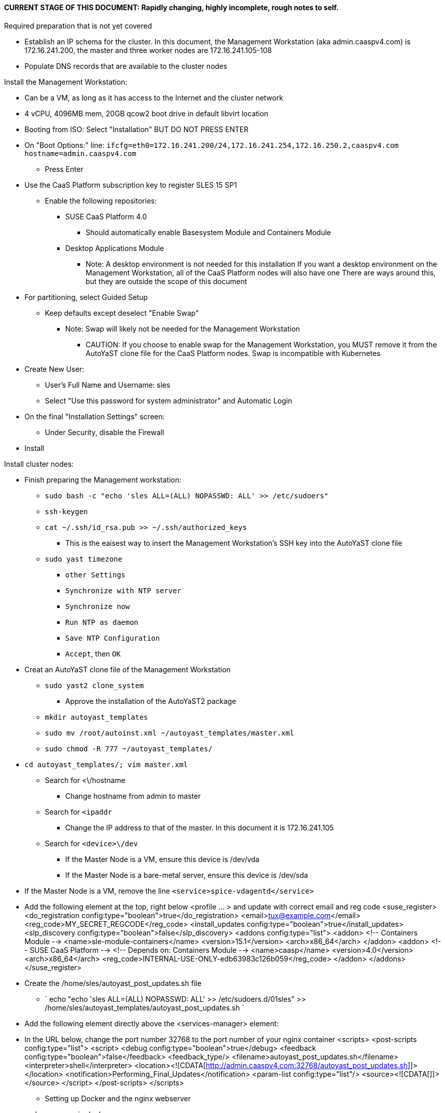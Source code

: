 #### CURRENT STAGE OF THIS DOCUMENT: Rapidly changing, highly incomplete, rough notes to self.

.Required preparation that is not yet covered
* Establish an IP schema for the cluster. In this document, the Management Workstation (aka admin.caaspv4.com) is 172.16.241.200, the master and three worker nodes are 172.16.241.105-108
* Populate DNS records that are available to the cluster nodes

.Install the Management Workstation:

* Can be a VM, as long as it has access to the Internet and the cluster network
* 4 vCPU, 4096MB mem, 20GB qcow2 boot drive in default libvirt location
* Booting from ISO: Select "Installation" BUT DO NOT PRESS ENTER
* On "Boot Options:" line: `ifcfg=eth0=172.16.241.200/24,172.16.241.254,172.16.250.2,caaspv4.com hostname=admin.caaspv4.com`
** Press Enter
* Use the CaaS Platform subscription key to register SLES 15 SP1
** Enable the following repositories:
*** SUSE CaaS Platform 4.0 
**** Should automatically enable Basesystem Module and Containers Module
*** Desktop Applications Module
**** Note: A desktop environment is not needed for this installation
           If you want a desktop environment on the Management Workstation, all of the CaaS Platform nodes will also have one
           There are ways around this, but they are outside the scope of this document
* For partitioning, select Guided Setup
** Keep defaults except deselect "Enable Swap"
*** Note: Swap will likely not be needed for the Management Workstation
**** CAUTION: If you choose to enable swap for the Management Workstation, you MUST remove it from the AutoYaST clone file for the CaaS Platform nodes. Swap is incompatible with Kubernetes
* Create New User:
** User's Full Name and Username: sles
** Select "Use this password for system administrator" and Automatic Login
* On the final "Installation Settings" screen:
** Under Security, disable the Firewall
* Install


.Install cluster nodes:

* Finish preparing the Management workstation:
** `sudo bash -c "echo 'sles ALL=(ALL) NOPASSWD: ALL' >> /etc/sudoers"`
** `ssh-keygen`
** `cat ~/.ssh/id_rsa.pub >> ~/.ssh/authorized_keys`
*** This is the eaisest way to insert the Management Workstation's SSH key into the AutoYaST clone file
** `sudo yast timezone`
*** `other Settings`
*** `Synchronize with NTP server`
*** `Synchronize now`
*** `Run NTP as daemon`
*** `Save NTP Configuration`
*** `Accept`, then `OK`

* Creat an AutoYaST clone file of the Management Workstation
** `sudo yast2 clone_system`
*** Approve the installation of the AutoYaST2 package
** `mkdir autoyast_templates`
** `sudo mv /root/autoinst.xml ~/autoyast_templates/master.xml`
** `sudo chmod -R 777 ~/autoyast_templates/`

////
Need to use xmlstarlet for all of the XML changes
First step is to install with: `SUSE-CaaSP-Management`
////
*** `cd autoyast_templates/; vim master.xml`
**** Search for <\/hostname
***** Change hostname from admin to master
**** Search for `<ipaddr`
***** Change the IP address to that of the master. In this document it is 172.16.241.105
**** Search for `<device>\/dev`
***** If the Master Node is a VM, ensure this device is /dev/vda
***** If the Master Node is a bare-metal server, ensure this device is /dev/sda
*** If the Master Node is a VM, remove the line `<service>spice-vdagentd</service>`
*** Add the following element at the top, right below <profile ... > and update with correct email and reg code
  <suse_register>
    <do_registration config:type="boolean">true</do_registration>
    <email>tux@example.com</email>
    <reg_code>MY_SECRET_REGCODE</reg_code>
    <install_updates config:type="boolean">true</install_updates>
    <slp_discovery config:type="boolean">false</slp_discovery>
    <addons config:type="list">
      <addon>
        <!-- Containers Module -->
        <name>sle-module-containers</name>
        <version>15.1</version>
        <arch>x86_64</arch>
      </addon>
      <addon>
        <!-- SUSE CaaS Platform -->
        <!-- Depends on: Containers Module -->
        <name>caasp</name>
        <version>4.0</version>
        <arch>x86_64</arch>
        <reg_code>INTERNAL-USE-ONLY-edb63983c126b059</reg_code>
      </addon>
    </addons>
  </suse_register>

*** Create the /home/sles/autoyast_post_updates.sh file
**** ` echo "echo 'sles ALL=(ALL) NOPASSWD: ALL' >> /etc/sudoers.d/01sles" >> /home/sles/autoyast_templates/autoyast_post_updates.sh `

*** Add the following element directly above the <services-manager> element:
*** In the URL below, change the port number 32768 to the port number of your nginx container
  <scripts>
    <post-scripts config:type="list">
      <script>
        <debug config:type="boolean">true</debug>
        <feedback config:type="boolean">false</feedback>
        <feedback_type/>
        <filename>autoyast_post_updates.sh</filename>
        <interpreter>shell</interpreter>
        <location><![CDATA[http://admin.caaspv4.com:32768/autoyast_post_updates.sh]]></location>
        <notification>Performing_Final_Updates</notification>
        <param-list config:type="list"/>
        <source><![CDATA[]]></source>
      </script>
    </post-scripts>
  </scripts>

** Setting up Docker and the nginx webserver
*** sudo zypper -n in docker
*** sudo systemctl start docker.service && sudo systemctl enable docker.service
*** sudo usermod -aG docker sles ; sudo su - sles
*** Launch nginx container: docker run --name autoyast-nginx -v /home/sles/autoyast_templates:/usr/share/nginx/html:ro -P -d nginx:latest
**** Note: This container will not automatically start after rebooting the Management Workstation. Use `docker start autoyast-nginx` to start it manually
*** docker ps
**** Set this variable to the port listed under PORTS (i.e. 32768): NGINX_PORT=""
*** Test that the master autoyast file is available: `curl http://admin.caaspv4.com:$NGINX_PORT/master.xml`

.AutoYaST install the Master Node
* Provide the SLES 15 SP1 DVD1 installer DVD or ISO to the VM or host BIOS
* Start the Master Node from DVD ISO,  Select "Installation" at DVD GRuB screen, but DO NOT PRESS ENTER
* On Boot Options line: `autoyast=http://admin.caaspv4.com:<nginx port>/master.xml ifcfg=eth0=<IP of master>/24,<IP of gateway>,<IP of DNS server>,caaspv4.com hostname=master.caaspv4.com

.After Master Node completes installation, Adjust its networking to suit environment. 
* Note: This document shows the procdure for creating a bonded network from eth0
    and eth1, then assigning the node's IP address to that bond 
** Your configuration may be different
** VM CaaS Platform nodes will likely not need any network modifications
* Perform the following steps from the Master Node's conosle:
TIP: In yast, Tab will help you navigate through panes and options. Each option in yast will have a letter highlighted.
     Using "Alt" + that letter will directly open that option.
** sudo yast lan
** (Highlight eth0) -> Delete -> OK
** sudo yast lan
** Add -> Device Type -> Bond -> Next
** (Select Statically Assigned IP Address) -> IP Address -> (input the Master Node's IP address)
** (Adjust the Subnet Mask, if needed) -> Bonded Slaves -> Yes
** (Select both eth0 and eth1) -> Next
** Routing -> (Ensure the Device for Default IPv4 Gateway is -) -> OK
* Verify networking is functioning correctly:
** ip a
** ping google.com

.Ensure the Master Node does not have swap enabled. Swap is incompatible with Kubernetes
* `cat /proc/swaps`
** Should return a header line, but nothing else
* `grep swap /etc/fstab`
** Should return nothing
*** If swap is enabled, remote the swap line from the /etc/fstab file and reboot

.Add Master Node SSH key to its own authorized_keys file so it will be included in the AutoYaST clone file
* `ssh-keygen`
** Accept the defaults
* `cat ~/.ssh/id_rsa.pub >> ~/.ssh/authorized_keys`

.Creating an AutoYaST clone of the Master Node
** The following steps can be performed from the Master Node's console or an SSH session
*** `sudo yast2 clone_system`
*** SCP the AutoYaST file to the Management Workstation. This will overwrite the original master.xml file. Make a copy first, if needed.
**** ` sudo scp /root/autoinst.xml admin.caaspv4.com:/home/sles/autoyast_templates/master.xml `

.Copy and adjust the autoinst.xml file, in turn, for each worker node
TIP: Perform the following steps from the Management Workstation as the sles user
** Set a variable containing the name of the worker node: `WORKER=""`
** `cd ~/autoyast_templates/`
** `cp -p master.xml $WORKER.xml`
////
Need to change these to sed -i statements (or even better, xmlstarlet)
////
** `vim $WORKER.xml`
*** Search for <\/hostname
**** Change hostname from master to the correct Worker Node name
*** Search for <ipaddr
**** Change the IP address to that of the correct Worker Node
*** Set this variable to the port listed under PORTS: NGINX_PORT=""
*** Test that the master autoyast file is available: `curl http://admin.caaspv4.com:$NGINX_PORT/$WORKER.xml`

.AutoYaST install worker1
TIP: It is recommended to fully install worker1 before continuing to the rest of the Worker Nodes.
     Once it is shown that worker1 can be fully installed with the AutoYaST configuration, multiple Worker Nodes can be installed simultaneously.
* Provide the SLES 15 SP1 DVD1 installer DVD or ISO to the VM or host BIOS
* Start the worker1 from DVD ISO,  Select "Installation" at DVD GRuB screen, but DO NOT PRESS ENTER
** On Boot Options line: `autoyast=http://admin.caaspv4.com:<nginx port>/<worker node name>.xml ifcfg=eth0=<IP of worker node>/24,<IP of gateway>,<IP of DNS server,caaspv4.com hostname=<worker node name>.caaspv4.com

.AutoYaST install the rest of the Worker Nodes
* Repeat the previous step, "AutoYast install worker1" for each of the remaining Worker Nodes

.Preparation for forming CaaS Platform cluster
* `eval "$(ssh-agent)"`
* `ssh-add /home/sles/.ssh/id_rsa`
* Verify passwordless SSH and sudo capabilities for the sles user on all nodes
** `for EACH in master worker1 worker2 worker3; do ssh $EACH sudo hostname; done`
*** Should return each hostname with no additional interaction required

//// 
Shouldn't be needed now as registration seems to be working with AutoYaST
* Set this variable to the CaaS Platform registration code: REGCODE=""
* Resister SLES 15 SP1, CaaS Platfrom version 4.0.0, and the Containers Module: for EACH in master worker1 worker2 worker3; do echo $EACH; ssh $EACH sudo SUSEConnect -r $REGCODE; ssh $EACH sudo SUSEConnect -p sle-module-containers/15.1/x86_64; ssh $EACH sudo SUSEConnect -p caasp/4.0/x86_64 -r $REGCODE; echo ""; done
//// 

.Ensure caasp, SLES, basesystem, and containers are all "Registered"
* `for EACH in master worker1 worker2 worker3; do echo $EACH; ssh $EACH sudo SUSEConnect -s | egrep --color "caasp|SLES|basesystem|containers|\"Registered\"" && echo"" && echo "Press Enter for next system" && read NEXT; done`

.Ensure swap is not enabled on any of the CaaS Platform hosts
* `for EACH in master worker1 worker2 worker3; do echo $EACH; ssh $EACH cat /proc/swaps; echo ""; done`
** Should return a header line for each node, but nothing else

.Bootstrap the cluster
* On the Management Workstation:
* `sudo zypper in -t pattern SUSE-CaaSP-Management`
* `skuba cluster init --control-plane master.caaspv4.com caaspv4-cluster`
** Note: Since we haven't created a load balancer, we are tying our control plane directly to the master node
* Ensure the SSH Agent is running and has the sles user's RSA key loaded
** `eval "$(ssh-agent)"`
** `ssh-add /home/sles/.ssh/id_rsa`
* `cd caaspv4-cluster`
* `skuba node bootstrap --user sles --sudo --target master.caaspv4.com master`
** Note this command bootstraps the CaaS Platform cluster with master.caaspv4.com as the first (in this case, the only) master node. Internally, Kubernetes will assign this node the name "master"

.Join worker1 to the cluster
* `WORKER_FQDN="worker1.caaspv4.com"`
* `WORKER="worker1"`
* `skuba node join --role worker --user sles --sudo --target $WORKER_FQDN $WORKER

.Join each of the remain worker nodes to the cluster
* Repeat the previous step "Join worker1 to the cluster" for each of the remaining worker nodes, replacing worker1 with that node's name

.Final step, after verifying the cluster integrity, will be to copy worker1.xml to master.xml and changing the hostname/IP address

.Troubleshooting failed bootstrap
* ssh to master and `sudo less /var/log/messages` 
* Search for kub
* Follow the progression of the skuba command and kubeadm
** Generally skuba will install the packages, then launch kubeadm
** kubeadm will set up the K8s components
** If the failure occurs after kubeadm takes over try to replicate the failure:
*** scp kubeadm-init.conf from the cluster directory (caaspv4-cluster in this doc) to /tmp on the master node
*** Run the `kubeadm init` command that is in /var/log/messages
*** kubeadm should give reasonably actionable error messages

////
Attempting to remove 

      <listentry>
        <media_url><![CDATA[https://updates.suse.com/SUSE/Products/SLE-Module-Desktop-Applications/15-SP1/x86_64/product?9trsj7edtRfu9WCXT306BpiN0fZwdFl5lM58YR9IbP8R2lFMVeVcg1dQiQDRaDKBwVDOryCY8_BOHrbIsJolgDWtYjjb4n7frm6GUdKdejeP25yStZJs7xhx6OJL8JYnHrSJme-kAZS96LjWeN1hScWDWuZIA52XNZnsub6j7ugcpA]]></media_url>
        <product>sle-module-desktop-applications</product>
        <product_dir>/</product_dir>
      </listentry>

from the xml file, without removing the various packages

////
Install master node:
Deploy Deployment host O/S: Set IP on Grub line, enable repos: CaaSPv4, Containers, Package Hub
* Can enable SLES subscription with the CaaS Platform product key
* Disable Firewall
* Must have the same user across all nodes. Recommend use sles

.After installation complete:

* echo "sles ALL=(ALL) NOPASSWD: ALL" >> /etc/sudoers
* Add the ssh key from the sles user on the Management Workstation to the authorized_keys file
* Verify proper subscriptions:
** sudo SUSEConnect -s
*** SLES must be registered before continuing
** sudo SUSEConnect -p sle-module-containers/15.1/x86_64
** sudo SUSEConnect -p caasp/4.0/x86_64 -r <CAASP_PRODUCT_KEY>
* zypper update
* zypper in cri-o
* zypper -n in autoyast
* yast2 clone_system
** Note the underscore, not dash
* Output file is /root/autoinst.xml
* Need to update the autoinst.xml file with:
<ntp-client>
<suse_register>
<addon>

Need to take note of: The default AutoYaST file provides examples for a disabled 
root user and a sles user with authorized key SSH access.

cp -p autoinst.xml worker1.xml
vi worker1.xml
* Change 105 (the IP of the base node) to 106 for <ipaddr>
* Change <hostname> from master to worker1
* scp to deployment host: scp worker1.xml admin@deployer.caaspv4.com:/home/admin/autoyast_templates/worker1.xml

.On the Management Workstation:
* Create the user sles
* (as root) echo "sles ALL=(ALL) NOPASSWD: ALL" >> /etc/sudoers
* Verify proper subscriptions:
** sudo SUSEConnect -s
*** SLES must be registered before continuing
** sudo SUSEConnect -p sle-module-containers/15.1/x86_64
** sudo SUSEConnect -p caasp/4.0/x86_64 -r <CAASP_PRODUCT_KEY>
* Set up docker
Launch nginx container: docker run --name mynginx  -v /home/admin/autoyast_templates:/usr/share/nginx/html:ro -P -d nginx:latest
* Take note of the network port assigned to nginx
Test from master: curl http://deployer.caaspv4.com:<nginx port>/worker1.xml 

.Install worker hosts with AutoYaST:
* Start worker1 host from DVD ISO,  Select "Installation" at DVD GRuB screen, but DO NOT PRESS ENTER
* On Installation line: `autoyast=http://deployer.caaspv4.com:<nginx port>/worker1.xml ifcfg=eth0=<IP of worker1>/24,<IP of gateway>,<IP of DNS server,<search domain> hostname=worker1.caaspv4.com
* Repeat for worker2 and worker3

.Notes for skuba installation:

* Need a single SSH key and ssh-agent enabled:
** As the deployment user (sles in the deployment guide): 
*** Ensure it has an id_rsa key in ~/.ssh/
**** If not: ssh-keygen
***** Accept the defaults
* Start SSH Agent: eval "$(ssh-agent)"
* Check to see if it imported the local user's default key: ssh-add -l
** If not: ssh-add /home/sles/.ssh/id_rsa.pub


* Install skuba tools: sudo zypper in -t pattern SUSE-CaaSP-Management

* Make sure you are the user sles 
skuba cluster init --control-plane master.caaspv4.com caaspv4-cluster
cd caaspv4-cluster/


skuba node bootstrap --user sles --sudo --target master.caaspv4.com master
////





// vim: set syntax=asciidoc:

